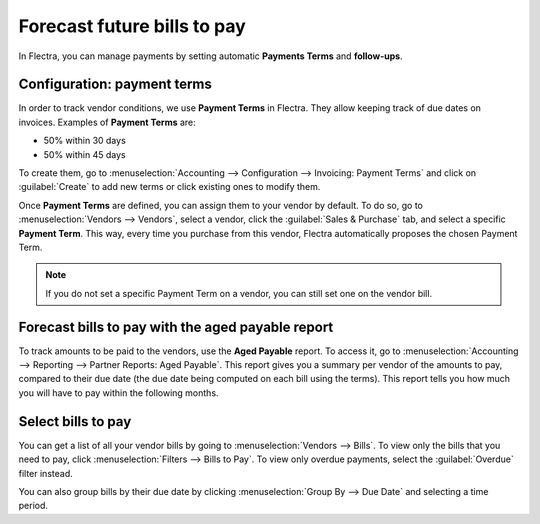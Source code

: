 ============================
Forecast future bills to pay
============================

In Flectra, you can manage payments by setting automatic **Payments Terms** and **follow-ups**.

Configuration: payment terms
============================

In order to track vendor conditions, we use **Payment Terms** in Flectra. They allow keeping track of
due dates on invoices. Examples of **Payment Terms** are:

-  50% within 30 days
-  50% within 45 days

To create them, go to :menuselection:`Accounting --> Configuration --> Invoicing: Payment Terms` and
click on :guilabel:`Create` to add new terms or click existing ones to modify them.

.. seealso::
   `Flectra Tutorials: Payment Terms
   <https://www.flectra.com/slides/slide/payment-terms-1679?fullscreen=1>`_

Once **Payment Terms** are defined, you can assign them to your vendor by default. To do so, go to
:menuselection:`Vendors --> Vendors`, select a vendor, click the :guilabel:`Sales & Purchase` tab,
and select a specific **Payment Term**. This way, every time you purchase from this vendor, Flectra
automatically proposes the chosen Payment Term.

.. note::
   If you do not set a specific Payment Term on a vendor, you can still set one on the vendor bill.

Forecast bills to pay with the aged payable report
==================================================

To track amounts to be paid to the vendors, use the **Aged Payable** report. To access it, go to
:menuselection:`Accounting --> Reporting --> Partner Reports: Aged Payable`. This report gives you a
summary per vendor of the amounts to pay, compared to their due date (the due date being computed on
each bill using the terms). This report tells you how much you will have to pay within the following
months.

Select bills to pay
===================

You can get a list of all your vendor bills by going to :menuselection:`Vendors --> Bills`. To view
only the bills that you need to pay, click :menuselection:`Filters --> Bills to Pay`. To view only
overdue payments, select the :guilabel:`Overdue` filter instead.

You can also group bills by their due date by clicking :menuselection:`Group By --> Due Date` and
selecting a time period.
